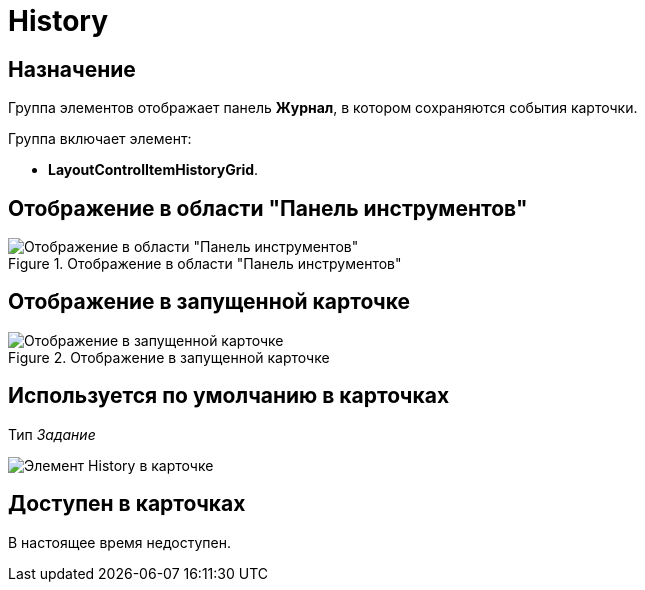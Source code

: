 = History

== Назначение

Группа элементов отображает панель *Журнал*, в котором сохраняются события карточки.

.Группа включает элемент:
* *LayoutControlItemHistoryGrid*.

== Отображение в области "Панель инструментов"

.Отображение в области "Панель инструментов"
image::history-control-en.png[Отображение в области "Панель инструментов"]

== Отображение в запущенной карточке

.Отображение в запущенной карточке
image::log.png[Отображение в запущенной карточке]

== Используется по умолчанию в карточках

Тип _Задание_

image::lay_TCard_HC_History.png[Элемент History в карточке]

== Доступен в карточках

В настоящее время недоступен.
